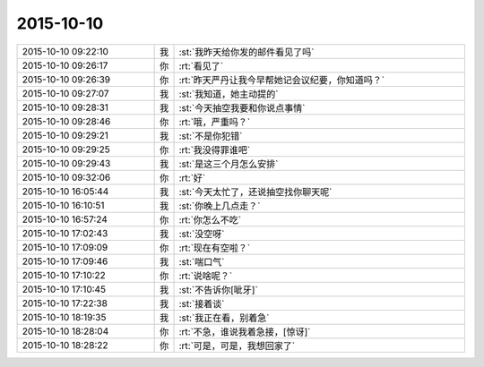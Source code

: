2015-10-10
-------------

.. csv-table::
   :widths: 28, 1, 60

   2015-10-10 09:22:10,我,:st:`我昨天给你发的邮件看见了吗`
   2015-10-10 09:26:17,你,:rt:`看见了`
   2015-10-10 09:26:39,你,:rt:`昨天严丹让我今早帮她记会议纪要，你知道吗？`
   2015-10-10 09:27:07,我,:st:`我知道，她主动提的`
   2015-10-10 09:28:31,我,:st:`今天抽空我要和你说点事情`
   2015-10-10 09:28:46,你,:rt:`哦，严重吗？`
   2015-10-10 09:29:21,我,:st:`不是你犯错`
   2015-10-10 09:29:25,你,:rt:`我没得罪谁吧`
   2015-10-10 09:29:43,我,:st:`是这三个月怎么安排`
   2015-10-10 09:32:06,你,:rt:`好`
   2015-10-10 16:05:44,我,:st:`今天太忙了，还说抽空找你聊天呢`
   2015-10-10 16:10:51,我,:st:`你晚上几点走？`
   2015-10-10 16:57:24,你,:rt:`你怎么不吃`
   2015-10-10 17:02:43,我,:st:`没空呀`
   2015-10-10 17:09:09,你,:rt:`现在有空啦？`
   2015-10-10 17:09:46,我,:st:`喘口气`
   2015-10-10 17:10:22,你,:rt:`说啥呢？`
   2015-10-10 17:10:45,我,:st:`不告诉你[呲牙]`
   2015-10-10 17:22:38,我,:st:`接着谈`
   2015-10-10 18:19:35,我,:st:`我正在看，别着急`
   2015-10-10 18:28:04,你,:rt:`不急，谁说我着急接，[惊讶]`
   2015-10-10 18:28:22,你,:rt:`可是，可是，我想回家了`